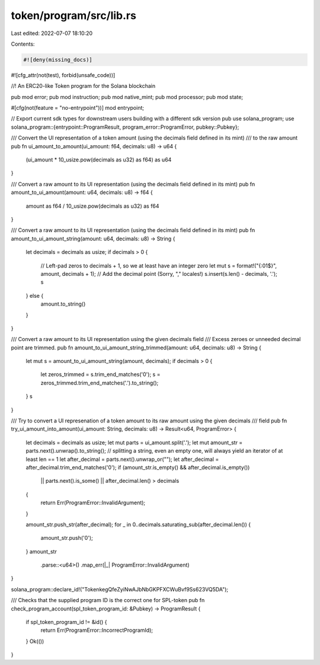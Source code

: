token/program/src/lib.rs
========================

Last edited: 2022-07-07 18:10:20

Contents:

.. code-block:: rs

    #![deny(missing_docs)]
#![cfg_attr(not(test), forbid(unsafe_code))]

//! An ERC20-like Token program for the Solana blockchain

pub mod error;
pub mod instruction;
pub mod native_mint;
pub mod processor;
pub mod state;

#[cfg(not(feature = "no-entrypoint"))]
mod entrypoint;

// Export current sdk types for downstream users building with a different sdk version
pub use solana_program;
use solana_program::{entrypoint::ProgramResult, program_error::ProgramError, pubkey::Pubkey};

/// Convert the UI representation of a token amount (using the decimals field defined in its mint)
/// to the raw amount
pub fn ui_amount_to_amount(ui_amount: f64, decimals: u8) -> u64 {
    (ui_amount * 10_usize.pow(decimals as u32) as f64) as u64
}

/// Convert a raw amount to its UI representation (using the decimals field defined in its mint)
pub fn amount_to_ui_amount(amount: u64, decimals: u8) -> f64 {
    amount as f64 / 10_usize.pow(decimals as u32) as f64
}

/// Convert a raw amount to its UI representation (using the decimals field defined in its mint)
pub fn amount_to_ui_amount_string(amount: u64, decimals: u8) -> String {
    let decimals = decimals as usize;
    if decimals > 0 {
        // Left-pad zeros to decimals + 1, so we at least have an integer zero
        let mut s = format!("{:01$}", amount, decimals + 1);
        // Add the decimal point (Sorry, "," locales!)
        s.insert(s.len() - decimals, '.');
        s
    } else {
        amount.to_string()
    }
}

/// Convert a raw amount to its UI representation using the given decimals field
/// Excess zeroes or unneeded decimal point are trimmed.
pub fn amount_to_ui_amount_string_trimmed(amount: u64, decimals: u8) -> String {
    let mut s = amount_to_ui_amount_string(amount, decimals);
    if decimals > 0 {
        let zeros_trimmed = s.trim_end_matches('0');
        s = zeros_trimmed.trim_end_matches('.').to_string();
    }
    s
}

/// Try to convert a UI represenation of a token amount to its raw amount using the given decimals
/// field
pub fn try_ui_amount_into_amount(ui_amount: String, decimals: u8) -> Result<u64, ProgramError> {
    let decimals = decimals as usize;
    let mut parts = ui_amount.split('.');
    let mut amount_str = parts.next().unwrap().to_string(); // splitting a string, even an empty one, will always yield an iterator of at least len == 1
    let after_decimal = parts.next().unwrap_or("");
    let after_decimal = after_decimal.trim_end_matches('0');
    if (amount_str.is_empty() && after_decimal.is_empty())
        || parts.next().is_some()
        || after_decimal.len() > decimals
    {
        return Err(ProgramError::InvalidArgument);
    }

    amount_str.push_str(after_decimal);
    for _ in 0..decimals.saturating_sub(after_decimal.len()) {
        amount_str.push('0');
    }
    amount_str
        .parse::<u64>()
        .map_err(|_| ProgramError::InvalidArgument)
}

solana_program::declare_id!("TokenkegQfeZyiNwAJbNbGKPFXCWuBvf9Ss623VQ5DA");

/// Checks that the supplied program ID is the correct one for SPL-token
pub fn check_program_account(spl_token_program_id: &Pubkey) -> ProgramResult {
    if spl_token_program_id != &id() {
        return Err(ProgramError::IncorrectProgramId);
    }
    Ok(())
}


